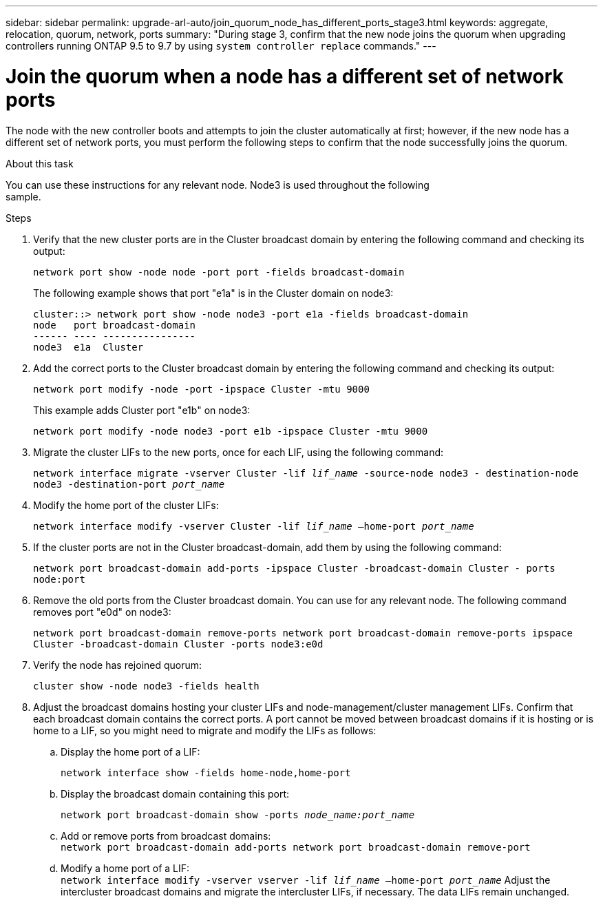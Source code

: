 ---
sidebar: sidebar
permalink: upgrade-arl-auto/join_quorum_node_has_different_ports_stage3.html
keywords: aggregate, relocation, quorum, network, ports
summary: "During stage 3, confirm that the new node joins the quorum when upgrading controllers running ONTAP 9.5 to 9.7 by using `system controller replace` commands."
---

= Join the quorum when a node has a different set of network ports
:hardbreaks:
:nofooter:
:icons: font
:linkattrs:
:imagesdir: ./media/

[.lead]
The node with the new controller boots and attempts to join the cluster automatically at first; however, if the new node has a different set of network ports, you must perform the following steps to confirm that the node successfully joins the quorum.

.About this task

You can use these instructions for any relevant node. Node3 is used throughout the following
sample.

.Steps

. Verify that the new cluster ports are in the Cluster broadcast domain by entering the following command and checking its output:
+
`network port show -node node -port port -fields broadcast-domain`
+
The following example shows that port "e1a" is in the Cluster domain on node3:
+
----
cluster::> network port show -node node3 -port e1a -fields broadcast-domain
node   port broadcast-domain
------ ---- ----------------
node3  e1a  Cluster
----
. Add the correct ports to the Cluster broadcast domain by entering the following command and checking its output:
+
`network port modify -node -port -ipspace Cluster -mtu 9000`
+
This example adds Cluster port "e1b" on node3:
+
----
network port modify -node node3 -port e1b -ipspace Cluster -mtu 9000
----
. Migrate the cluster LIFs to the new ports, once for each LIF, using the following command:
+
`network interface migrate -vserver Cluster -lif _lif_name_ -source-node node3 - destination-node node3 -destination-port _port_name_`

. Modify the home port of the cluster LIFs:
+
`network interface modify -vserver Cluster -lif _lif_name_ –home-port _port_name_`

. If the cluster ports are not in the Cluster broadcast-domain, add them by using the following command:
+
`network port broadcast-domain add-ports -ipspace Cluster -broadcast-domain Cluster - ports node:port`

. Remove the old ports from the Cluster broadcast domain. You can use for any relevant node. The following command removes port "e0d" on node3:
+
`network port broadcast-domain remove-ports network port broadcast-domain remove-ports ipspace Cluster -broadcast-domain Cluster ‑ports node3:e0d`

. Verify the node has rejoined quorum:
+
`cluster show -node node3 -fields health`

. Adjust the broadcast domains hosting your cluster LIFs and node-management/cluster management LIFs. Confirm that each broadcast domain contains the correct ports. A port cannot be moved between broadcast domains if it is hosting or is home to a LIF, so you might need to migrate and modify the LIFs as follows:

.. Display the home port of a LIF:
+
`network interface show -fields home-node,home-port`
.. Display the broadcast domain containing this port:
+
`network port broadcast-domain show -ports _node_name:port_name_`
.. Add or remove ports from broadcast domains:
`network port broadcast-domain add-ports network port broadcast-domain remove-port`
.. Modify a home port of a LIF:
`network interface modify -vserver vserver -lif _lif_name_ –home-port _port_name_` Adjust the intercluster broadcast domains and migrate the intercluster LIFs, if necessary. The data LIFs remain unchanged.

// This is for the stage 3 procedure.  There is a similar procedure in Stage 5.
// Pg 41  and top of 42 in pdf.
// Clean-up, 2022-03-09
// BURT 1476241 2022-05-13
